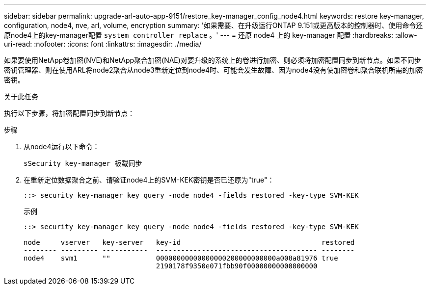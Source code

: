 ---
sidebar: sidebar 
permalink: upgrade-arl-auto-app-9151/restore_key-manager_config_node4.html 
keywords: restore key-manager, configuration, node4, nve, arl, volume, encryption 
summary: '如果需要、在升级运行ONTAP 9.151或更高版本的控制器时、使用命令还原node4上的key-manager配置 `system controller replace` 。' 
---
= 还原 node4 上的 key-manager 配置
:hardbreaks:
:allow-uri-read: 
:nofooter: 
:icons: font
:linkattrs: 
:imagesdir: ./media/


[role="lead"]
如果要使用NetApp卷加密(NVE)和NetApp聚合加密(NAE)对要升级的系统上的卷进行加密、则必须将加密配置同步到新节点。如果不同步密钥管理器、则在使用ARL将node2聚合从node3重新定位到node4时、可能会发生故障、因为node4没有使加密卷和聚合联机所需的加密密钥。

.关于此任务
执行以下步骤，将加密配置同步到新节点：

.步骤
. 从node4运行以下命令：
+
`sSecurity key-manager 板载同步`

. 在重新定位数据聚合之前、请验证node4上的SVM-KEK密钥是否已还原为"true"：
+
[listing]
----
::> security key-manager key query -node node4 -fields restored -key-type SVM-KEK
----
+
.示例
[listing]
----
::> security key-manager key query -node node4 -fields restored -key-type SVM-KEK

node     vserver   key-server   key-id                                  restored
-------- --------- -----------  --------------------------------------- --------
node4    svm1      ""           00000000000000000200000000000a008a81976 true
                                2190178f9350e071fbb90f00000000000000000
----

